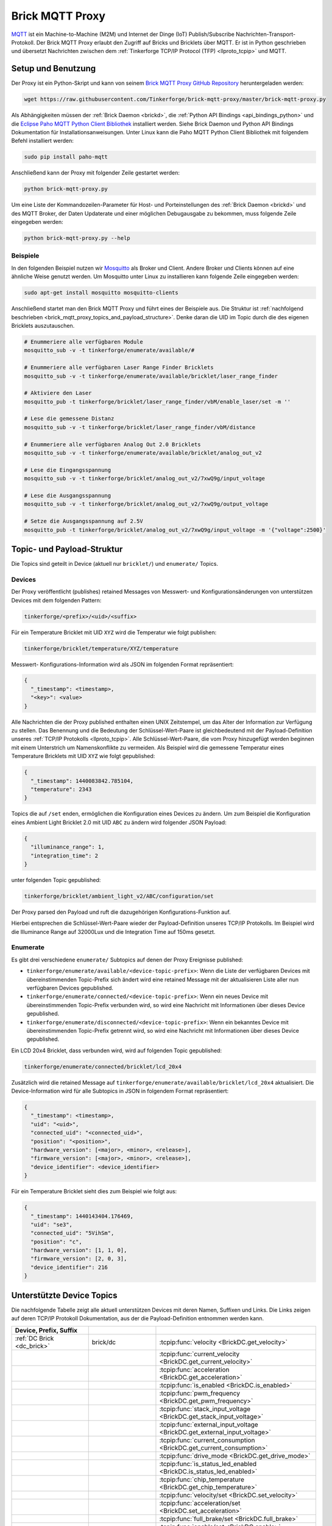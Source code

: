 
.. _brick_mqtt_proxy:

Brick MQTT Proxy
================

`MQTT <http://mqtt.org/>`__ ist ein Machine-to-Machine (M2M) und Internet der 
Dinge (IoT) Publish/Subscribe Nachrichten-Transport-Protokoll. Der Brick MQTT
Proxy erlaubt den Zugriff auf Bricks und Bricklets über MQTT. Er ist in Python
geschrieben und übersetzt Nachrichten zwischen dem 
:ref:`Tinkerforge TCP/IP Protocol (TFP) <llproto_tcpip>` und MQTT.

Setup und Benutzung
-------------------

Der Proxy ist ein Python-Skript und kann von seinem
`Brick MQTT Proxy GitHub Repository <https://github.com/Tinkerforge/brick-mqtt-proxy>`__
heruntergeladen werden:

.. code-block:: bash

  wget https://raw.githubusercontent.com/Tinkerforge/brick-mqtt-proxy/master/brick-mqtt-proxy.py

Als Abhängigkeiten müssen der :ref:`Brick Daemon <brickd>`, die
:ref:`Python API Bindings <api_bindings_python>` und die `Eclipse Paho MQTT
Python Client Bibliothek <https://pypi.python.org/pypi/paho-mqtt/1.1>`__
installiert werden. Siehe Brick Daemon und Python API Bindings Dokumentation
für Installationsanweisungen. Unter Linux kann die Paho MQTT Python Client
Bibliothek mit folgendem Befehl installiert werden:

.. code-block:: bash

  sudo pip install paho-mqtt

Anschließend kann der Proxy mit folgender Zeile gestartet werden:

.. code-block:: bash

  python brick-mqtt-proxy.py

Um eine Liste der Kommandozeilen-Parameter für Host- und Porteinstellungen des
:ref:`Brick Daemon <brickd>` und des MQTT Broker, der Daten Updaterate und
einer möglichen Debugausgabe zu bekommen, muss folgende Zeile eingegeben werden:

.. code-block:: bash

  python brick-mqtt-proxy.py --help


Beispiele
^^^^^^^^^

In den folgenden Beispiel nutzen wir
`Mosquitto <http://mosquitto.org/documentation/>`__ als Broker und Client. 
Andere Broker und Clients können auf eine ähnliche Weise genutzt werden. Um 
Mosquitto unter Linux zu installieren kann folgende Zeile eingegeben werden:

.. code-block:: bash

  sudo apt-get install mosquitto mosquitto-clients

Anschließend startet man den Brick MQTT Proxy und führt eines der Beispiele aus.
Die Struktur ist :ref:`nachfolgend beschrieben <brick_mqtt_proxy_topics_and_payload_structure>`.
Denke daran die UID im Topic durch die des eigenen Bricklets auszutauschen.

.. code-block:: bash

  # Enummeriere alle verfügbaren Module
  mosquitto_sub -v -t tinkerforge/enumerate/available/#

  # Enummeriere alle verfügbaren Laser Range Finder Bricklets
  mosquitto_sub -v -t tinkerforge/enumerate/available/bricklet/laser_range_finder

  # Aktiviere den Laser
  mosquitto_pub -t tinkerforge/bricklet/laser_range_finder/vbM/enable_laser/set -m ''

  # Lese die gemessene Distanz
  mosquitto_sub -v -t tinkerforge/bricklet/laser_range_finder/vbM/distance

  # Enummeriere alle verfügbaren Analog Out 2.0 Bricklets
  mosquitto_sub -v -t tinkerforge/enumerate/available/bricklet/analog_out_v2

  # Lese die Eingangsspannung
  mosquitto_sub -v -t tinkerforge/bricklet/analog_out_v2/7xwQ9g/input_voltage

  # Lese die Ausgangsspannung
  mosquitto_sub -v -t tinkerforge/bricklet/analog_out_v2/7xwQ9g/output_voltage

  # Setze die Ausgangsspannung auf 2.5V
  mosquitto_pub -t tinkerforge/bricklet/analog_out_v2/7xwQ9g/input_voltage -m '{"voltage":2500}'


.. _brick_mqtt_proxy_topics_and_payload_structure:

Topic- und Payload-Struktur
---------------------------

Die Topics sind geteilt in Device (aktuell nur ``bricklet/``) und
``enumerate/`` Topics.

Devices
^^^^^^^

Der Proxy veröffentlicht (publishes) retained Messages von Messwert- und
Konfigurationsänderungen von unterstützen Devices mit dem folgenden Pattern:

.. code-block:: none

  tinkerforge/<prefix>/<uid>/<suffix>

Für ein Temperature Bricklet mit UID ``XYZ`` wird die Temperatur wie folgt
publishen:

.. code-block:: none

  tinkerforge/bricklet/temperature/XYZ/temperature

Messwert- Konfigurations-Information wird als JSON im folgenden Format
repräsentiert:

.. code-block:: json

  {
    "_timestamp": <timestamp>,
    "<key>": <value>
  }

Alle Nachrichten die der Proxy published enthalten einen UNIX
Zeitstempel, um das Alter der Information zur Verfügung zu stellen. Das Benennung
und die Bedeutung der Schlüssel-Wert-Paare ist gleichbedeutend mit der
Payload-Definition unseres :ref:`TCP/IP Protokolls <llproto_tcpip>`.
Alle Schlüssel-Wert-Paare, die vom Proxy hinzugefügt werden beginnen mit einem
Unterstrich um Namenskonflikte zu vermeiden. Als Beispiel wird die gemessene 
Temperatur eines Temperature Bricklets mit UID ``XYZ`` wie folgt gepublished:

.. code-block:: json

  {
    "_timestamp": 1440083842.785104,
    "temperature": 2343
  }

Topics die auf ``/set`` enden, ermöglichen die Konfiguration eines Devices zu 
ändern. Um zum Beispiel die Konfiguration eines Ambient Light Bricklet 2.0 mit
UID ``ABC`` zu ändern wird folgender JSON Payload:

.. code-block:: json

  {
    "illuminance_range": 1,
    "integration_time": 2
  }

unter folgenden Topic gepublished:

.. code-block:: none

  tinkerforge/bricklet/ambient_light_v2/ABC/configuration/set

Der Proxy parsed den Payload und ruft die dazugehörigen Konfigurations-Funktion
auf.

Hierbei entsprechen die Schlüssel-Wert-Paare wieder der Payload-Definition
unseres TCP/IP  Protokolls. Im Beispiel wird die Illuminance Range auf 32000Lux
und die  Integration Time auf 150ms gesetzt.

Enumerate
^^^^^^^^^

Es gibt drei verschiedene ``enumerate/`` Subtopics auf denen der Proxy
Ereignisse published:

* ``tinkerforge/enumerate/available/<device-topic-prefix>``: Wenn die Liste der
  verfügbaren Devices mit übereinstimmenden Topic-Prefix sich ändert wird eine
  retained Message mit der aktualisieren Liste aller nun verfügbaren Devices
  gepublished.
* ``tinkerforge/enumerate/connected/<device-topic-prefix>``: Wenn ein neues 
  Device mit übereinstimmenden Topic-Prefix verbunden wird, so wird eine
  Nachricht mit Informationen über dieses Device gepublished.
* ``tinkerforge/enumerate/disconnected/<device-topic-prefix>``: Wenn ein 
  bekanntes Device mit übereinstimmenden Topic-Prefix getrennt wird, so
  wird eine Nachricht mit Informationen über dieses Device gepublished.

Ein LCD 20x4 Bricklet, dass verbunden wird, wird auf folgenden Topic gepublished:

.. code-block:: none

  tinkerforge/enumerate/connected/bricklet/lcd_20x4

Zusätzlich wird die
retained Message auf ``tinkerforge/enumerate/available/bricklet/lcd_20x4``
aktualisiert. Die Device-Information wird für alle Subtopics in JSON in 
folgendem Format repräsentiert:

.. code-block:: json

  {
    "_timestamp": <timestamp>,
    "uid": "<uid>",
    "connected_uid": "<connected_uid>",
    "position": "<position>",
    "hardware_version": [<major>, <minor>, <release>],
    "firmware_version": [<major>, <minor>, <release>],
    "device_identifier": <device_identifier>
  }

Für ein Temperature Bricklet sieht dies zum Beispiel wie folgt aus:

.. code-block:: json

  {
    "_timestamp": 1440143404.176469,
    "uid": "se3",
    "connected_uid": "5VihSm",
    "position": "c",
    "hardware_version": [1, 1, 0],
    "firmware_version": [2, 0, 3],
    "device_identifier": 216
  }


Unterstützte Device Topics
--------------------------

Die nachfolgende Tabelle zeigt alle aktuell unterstützen Devices mit deren
Namen, Suffixen und Links. Die Links zeigen auf deren TCP/IP Protokoll
Dokumentation, aus der die Payload-Definition entnommen werden kann.

.. csv-table::
 :header: Device, Prefix, Suffix
 :delim: |
 :widths: 30, 30, 40

 :ref:`DC Brick <dc_brick>`                                                     | brick/dc                             | :tcpip:func:`velocity <BrickDC.get_velocity>`
                                                                                |                                      | :tcpip:func:`current_velocity <BrickDC.get_current_velocity>`
                                                                                |                                      | :tcpip:func:`acceleration <BrickDC.get_acceleration>`
                                                                                |                                      | :tcpip:func:`is_enabled <BrickDC.is_enabled>`
                                                                                |                                      | :tcpip:func:`pwm_frequency <BrickDC.get_pwm_frequency>`
                                                                                |                                      | :tcpip:func:`stack_input_voltage <BrickDC.get_stack_input_voltage>`
                                                                                |                                      | :tcpip:func:`external_input_voltage <BrickDC.get_external_input_voltage>`
                                                                                |                                      | :tcpip:func:`current_consumption <BrickDC.get_current_consumption>`
                                                                                |                                      | :tcpip:func:`drive_mode <BrickDC.get_drive_mode>`
                                                                                |                                      | :tcpip:func:`is_status_led_enabled <BrickDC.is_status_led_enabled>`
                                                                                |                                      | :tcpip:func:`chip_temperature <BrickDC.get_chip_temperature>`
                                                                                |                                      | :tcpip:func:`velocity/set <BrickDC.set_velocity>`
                                                                                |                                      | :tcpip:func:`acceleration/set <BrickDC.set_acceleration>`
                                                                                |                                      | :tcpip:func:`full_brake/set <BrickDC.full_brake>`
                                                                                |                                      | :tcpip:func:`enable/set <BrickDC.enable>`
                                                                                |                                      | :tcpip:func:`disable/set <BrickDC.disable>`
                                                                                |                                      | :tcpip:func:`pwm_frequency/set <BrickDC.set_pwm_frequency>`
                                                                                |                                      | :tcpip:func:`drive_mode/set <BrickDC.set_drive_mode>`
                                                                                |                                      | :tcpip:func:`enable_status_led/set <BrickDC.enable_status_led>`
                                                                                |                                      | :tcpip:func:`disable_status_led/set <BrickDC.disable_status_led>`
                                                                                |                                      | :tcpip:func:`reset/set <BrickDC.reset>`

 :ref:`IMU Brick <imu_brick>`                                                   | brick/imu                            | :tcpip:func:`orientation <BrickIMU.get_orientation>`
                                                                                |                                      | :tcpip:func:`quaternion <BrickIMU.get_quaternion>`
                                                                                |                                      | :tcpip:func:`are_leds_on <BrickIMU.are_leds_on>`
                                                                                |                                      | :tcpip:func:`convergence_speed <BrickIMU.get_convergence_speed>`
                                                                                |                                      | :tcpip:func:`acceleration <BrickIMU.get_acceleration>`
                                                                                |                                      | :tcpip:func:`magnetic_field <BrickIMU.get_magnetic_field>`
                                                                                |                                      | :tcpip:func:`angular_velocity <BrickIMU.get_angular_velocity>`
                                                                                |                                      | :tcpip:func:`all_data <BrickIMU.get_all_data>`
                                                                                |                                      | :tcpip:func:`imu_temperature <BrickIMU.get_imu_temperature>`
                                                                                |                                      | :tcpip:func:`acceleration_range <BrickIMU.get_acceleration_range>`
                                                                                |                                      | :tcpip:func:`magnetometer_range <BrickIMU.get_magnetometer_range>`
                                                                                |                                      | :tcpip:func:`get_calibration/set <BrickIMU.get_calibration>`
                                                                                |                                      | :tcpip:func:`is_orientation_calculation_on <BrickIMU.is_orientation_calculation_on>`
                                                                                |                                      | :tcpip:func:`is_status_led_enabled <BrickIMU.is_status_led_enabled>`
                                                                                |                                      | :tcpip:func:`chip_temperature <BrickIMU.get_chip_temperature>`
                                                                                |                                      | :tcpip:func:`leds_on/set <BrickIMU.leds_on>`
                                                                                |                                      | :tcpip:func:`leds_off/set <BrickIMU.leds_off>`
                                                                                |                                      | :tcpip:func:`convergence_speed/set <BrickIMU.set_convergence_speed>`
                                                                                |                                      | :tcpip:func:`acceleration_range/set <BrickIMU.set_acceleration_range>`
                                                                                |                                      | :tcpip:func:`magnetometer_range/set <BrickIMU.set_magnetometer_range>`
                                                                                |                                      | :tcpip:func:`calibration/set <BrickIMU.set_calibration>`
                                                                                |                                      | :tcpip:func:`orientation_calculation_on/set <BrickIMU.orientation_calculation_on>`
                                                                                |                                      | :tcpip:func:`orientation_calculation_off/set <BrickIMU.orientation_calculation_off>`
                                                                                |                                      | :tcpip:func:`enable_status_led/set <BrickIMU.enable_status_led>`
                                                                                |                                      | :tcpip:func:`disable_status_led/set <BrickIMU.disable_status_led>`

 :ref:`IMUV2 Brick <imu_v2_brick>`                                              | brick/imu_v2                         | :tcpip:func:`orientation <BrickIMUV2.get_orientation>`
                                                                                |                                      | :tcpip:func:`linear_acceleration <BrickIMUV2.get_linear_acceleration>`
                                                                                |                                      | :tcpip:func:`gravity_vector <BrickIMUV2.get_gravity_vector>`
                                                                                |                                      | :tcpip:func:`quaternion <BrickIMUV2.get_quaternion>`
                                                                                |                                      | :tcpip:func:`all_data <BrickIMUV2.get_all_data>`
                                                                                |                                      | :tcpip:func:`are_leds_on <BrickIMUV2.are_leds_on>`
                                                                                |                                      | :tcpip:func:`acceleration <BrickIMUV2.get_acceleration>`
                                                                                |                                      | :tcpip:func:`magnetic_field <BrickIMUV2.get_magnetic_field>`
                                                                                |                                      | :tcpip:func:`angular_velocity <BrickIMUV2.get_angular_velocity>`
                                                                                |                                      | :tcpip:func:`temperature <BrickIMUV2.get_temperature>`
                                                                                |                                      | :tcpip:func:`sensor_configuration <BrickIMUV2.get_sensor_configuration>`
                                                                                |                                      | :tcpip:func:`sensor_fusion_mode <BrickIMUV2.get_sensor_fusion_mode>`
                                                                                |                                      | :tcpip:func:`is_status_led_enabled <BrickIMUV2.is_status_led_enabled>`
                                                                                |                                      | :tcpip:func:`chip_temperature <BrickIMUV2.get_chip_temperature>`
                                                                                |                                      | :tcpip:func:`leds_on/set <BrickIMUV2.leds_on>`
                                                                                |                                      | :tcpip:func:`leds_off/set <BrickIMUV2.leds_off>`
                                                                                |                                      | :tcpip:func:`sensor_configuration/set <BrickIMUV2.set_sensor_configuration>`
                                                                                |                                      | :tcpip:func:`sensor_fusion_mode/set <BrickIMUV2.set_sensor_fusion_mode>`
                                                                                |                                      | :tcpip:func:`enable_status_led/set <BrickIMUV2.enable_status_led>`
                                                                                |                                      | :tcpip:func:`disable_status_led/set <BrickIMUV2.disable_status_led>`
                                                                                |                                      | :tcpip:func:`reset/set <BrickIMUV2.reset>`

 :ref:`Master Brick <master_brick>`                                             | brick/master                         | :tcpip:func:`stack_voltage <BrickMaster.get_stack_voltage>`
                                                                                |                                      | :tcpip:func:`stack_current <BrickMaster.get_stack_current>`
                                                                                |                                      | :tcpip:func:`usb_voltage <BrickMaster.get_usb_voltage>`
                                                                                |                                      | :tcpip:func:`connection_type <BrickMaster.get_connection_type>`
                                                                                |                                      | :tcpip:func:`is_status_led_enabled <BrickMaster.is_status_led_enabled>`
                                                                                |                                      | :tcpip:func:`chip_temperature <BrickMaster.get_chip_temperature>`
                                                                                |                                      | :tcpip:func:`enable_status_led/set <BrickMaster.enable_status_led>`
                                                                                |                                      | :tcpip:func:`disable_status_led/set <BrickMaster.disable_status_led>`
                                                                                |                                      | :tcpip:func:`reset/set <BrickMaster.reset>`

 :ref:`Servo Brick <servo_brick>`                                               | brick/servo                          | :tcpip:func:`is_enabled <BrickServo.is_enabled>`
                                                                                |                                      | :tcpip:func:`position <BrickServo.get_position>`
                                                                                |                                      | :tcpip:func:`current_position <BrickServo.get_current_position>`
                                                                                |                                      | :tcpip:func:`velocity <BrickServo.get_velocity>`
                                                                                |                                      | :tcpip:func:`current_velocity <BrickServo.get_current_velocity>`
                                                                                |                                      | :tcpip:func:`acceleration <BrickServo.get_acceleration>`
                                                                                |                                      | :tcpip:func:`output_voltage <BrickServo.get_output_voltage>`
                                                                                |                                      | :tcpip:func:`pulse_width <BrickServo.get_pulse_width>`
                                                                                |                                      | :tcpip:func:`degree <BrickServo.get_degree>`
                                                                                |                                      | :tcpip:func:`period <BrickServo.get_period>`
                                                                                |                                      | :tcpip:func:`servo_current <BrickServo.get_servo_current>`
                                                                                |                                      | :tcpip:func:`overall_current <BrickServo.get_overall_current>`
                                                                                |                                      | :tcpip:func:`stack_input_voltage <BrickServo.get_stack_input_voltage>`
                                                                                |                                      | :tcpip:func:`external_input_voltage <BrickServo.get_external_input_voltage>`
                                                                                |                                      | :tcpip:func:`is_status_led_enabled <BrickServo.is_status_led_enabled>`
                                                                                |                                      | :tcpip:func:`chip_temperature <BrickServo.get_chip_temperature>`
                                                                                |                                      | :tcpip:func:`enable/set <BrickServo.enable>`
                                                                                |                                      | :tcpip:func:`disable/set <BrickServo.disable>`
                                                                                |                                      | :tcpip:func:`position/set <BrickServo.set_position>`
                                                                                |                                      | :tcpip:func:`velocity/set <BrickServo.set_velocity>`
                                                                                |                                      | :tcpip:func:`acceleration/set <BrickServo.set_acceleration>`
                                                                                |                                      | :tcpip:func:`output_voltage/set <BrickServo.set_output_voltage>`
                                                                                |                                      | :tcpip:func:`pulse_width/set <BrickServo.set_pulse_width>`
                                                                                |                                      | :tcpip:func:`degree/set <BrickServo.set_degree>`
                                                                                |                                      | :tcpip:func:`period/set <BrickServo.set_period>`
                                                                                |                                      | :tcpip:func:`enable_status_led/set <BrickServo.enable_status_led>`
                                                                                |                                      | :tcpip:func:`disable_status_led/set <BrickServo.disable_status_led>`
                                                                                |                                      | :tcpip:func:`reset/set <BrickServo.reset>`

 :ref:`Silent Stepper Brick <silent_stepper_brick>`                             | brick/silent_stepper                 | :tcpip:func:`max_velocity <BrickSilentStepper.get_max_velocity>`
                                                                                |                                      | :tcpip:func:`current_velocity <BrickSilentStepper.get_current_velocity>`
                                                                                |                                      | :tcpip:func:`speed_ramping <BrickSilentStepper.get_speed_ramping>`
                                                                                |                                      | :tcpip:func:`steps <BrickSilentStepper.get_steps>`
                                                                                |                                      | :tcpip:func:`remaining_steps <BrickSilentStepper.get_remaining_steps>`
                                                                                |                                      | :tcpip:func:`motor_current <BrickSilentStepper.get_motor_current>`
                                                                                |                                      | :tcpip:func:`is_enabled <BrickSilentStepper.is_enabled>`
                                                                                |                                      | :tcpip:func:`basic_configuration <BrickSilentStepper.get_basic_configuration>`
                                                                                |                                      | :tcpip:func:`current_position <BrickSilentStepper.get_current_position>`
                                                                                |                                      | :tcpip:func:`target_position <BrickSilentStepper.get_target_position>`
                                                                                |                                      | :tcpip:func:`step_configuration <BrickSilentStepper.get_step_configuration>`
                                                                                |                                      | :tcpip:func:`stack_input_voltage <BrickSilentStepper.get_stack_input_voltage>`
                                                                                |                                      | :tcpip:func:`external_input_voltage <BrickSilentStepper.get_external_input_voltage>`
                                                                                |                                      | :tcpip:func:`spreadcycle_configuration <BrickSilentStepper.get_spreadcycle_configuration>`
                                                                                |                                      | :tcpip:func:`stealth_configuration <BrickSilentStepper.get_stealth_configuration>`
                                                                                |                                      | :tcpip:func:`coolstep_configuration <BrickSilentStepper.get_coolstep_configuration>`
                                                                                |                                      | :tcpip:func:`misc_configuration <BrickSilentStepper.get_misc_configuration>`
                                                                                |                                      | :tcpip:func:`driver_status <BrickSilentStepper.get_driver_status>`
                                                                                |                                      | :tcpip:func:`time_base <BrickSilentStepper.get_time_base>`
                                                                                |                                      | :tcpip:func:`all_data <BrickSilentStepper.get_all_data>`
                                                                                |                                      | :tcpip:func:`is_status_led_enabled <BrickSilentStepper.is_status_led_enabled>`
                                                                                |                                      | :tcpip:func:`chip_temperature <BrickSilentStepper.get_chip_temperature>`
                                                                                |                                      | :tcpip:func:`max_velocity/set <BrickSilentStepper.set_max_velocity>`
                                                                                |                                      | :tcpip:func:`speed_ramping/set <BrickSilentStepper.set_speed_ramping>`
                                                                                |                                      | :tcpip:func:`full_brake/set <BrickSilentStepper.full_brake>`
                                                                                |                                      | :tcpip:func:`steps/set <BrickSilentStepper.set_steps>`
                                                                                |                                      | :tcpip:func:`drive_forward/set <BrickSilentStepper.drive_forward>`
                                                                                |                                      | :tcpip:func:`drive_backward/set <BrickSilentStepper.drive_backward>`
                                                                                |                                      | :tcpip:func:`stop/set <BrickSilentStepper.stop>`
                                                                                |                                      | :tcpip:func:`motor_current/set <BrickSilentStepper.set_motor_current>`
                                                                                |                                      | :tcpip:func:`enable/set <BrickSilentStepper.enable>`
                                                                                |                                      | :tcpip:func:`disable/set <BrickSilentStepper.disable>`
                                                                                |                                      | :tcpip:func:`basic_configuration/set <BrickSilentStepper.set_basic_configuration>`
                                                                                |                                      | :tcpip:func:`current_position/set <BrickSilentStepper.set_current_position>`
                                                                                |                                      | :tcpip:func:`target_position/set <BrickSilentStepper.set_target_position>`
                                                                                |                                      | :tcpip:func:`step_configuration/set <BrickSilentStepper.set_step_configuration>`
                                                                                |                                      | :tcpip:func:`spreadcycle_configuration/set <BrickSilentStepper.set_spreadcycle_configuration>`
                                                                                |                                      | :tcpip:func:`stealth_configuration/set <BrickSilentStepper.set_stealth_configuration>`
                                                                                |                                      | :tcpip:func:`coolstep_configuration/set <BrickSilentStepper.set_coolstep_configuration>`
                                                                                |                                      | :tcpip:func:`misc_configuration/set <BrickSilentStepper.set_misc_configuration>`
                                                                                |                                      | :tcpip:func:`time_base/set <BrickSilentStepper.set_time_base>`
                                                                                |                                      | :tcpip:func:`enable_status_led/set <BrickSilentStepper.enable_status_led>`
                                                                                |                                      | :tcpip:func:`disable_status_led/set <BrickSilentStepper.disable_status_led>`
                                                                                |                                      | :tcpip:func:`reset/set <BrickSilentStepper.reset>`

:ref:`Stepper Brick <stepper_brick>`                                            | brick/stepper                        | :tcpip:func:`max_velocity <BrickStepper.get_max_velocity>`
                                                                                |                                      | :tcpip:func:`current_velocity <BrickStepper.get_current_velocity>`
                                                                                |                                      | :tcpip:func:`speed_ramping <BrickStepper.get_speed_ramping>`
                                                                                |                                      | :tcpip:func:`steps <BrickStepper.get_steps>`
                                                                                |                                      | :tcpip:func:`remaining_steps <BrickStepper.get_remaining_steps>`
                                                                                |                                      | :tcpip:func:`motor_current <BrickStepper.get_motor_current>`
                                                                                |                                      | :tcpip:func:`is_enabled <BrickStepper.is_enabled>`
                                                                                |                                      | :tcpip:func:`current_position <BrickStepper.get_current_position>`
                                                                                |                                      | :tcpip:func:`target_position <BrickStepper.get_target_position>`
                                                                                |                                      | :tcpip:func:`step_mode <BrickStepper.get_step_mode>`
                                                                                |                                      | :tcpip:func:`stack_input_voltage <BrickStepper.get_stack_input_voltage>`
                                                                                |                                      | :tcpip:func:`external_input_voltage <BrickStepper.get_external_input_voltage>`
                                                                                |                                      | :tcpip:func:`current_consumption <BrickStepper.get_current_consumption>`
                                                                                |                                      | :tcpip:func:`decay <BrickStepper.get_decay>`
                                                                                |                                      | :tcpip:func:`is_sync_rect <BrickStepper.is_sync_rect>`
                                                                                |                                      | :tcpip:func:`time_base <BrickStepper.get_time_base>`
                                                                                |                                      | :tcpip:func:`all_data <BrickStepper.get_all_data>`
                                                                                |                                      | :tcpip:func:`is_status_led_enabled <BrickStepper.is_status_led_enabled>`
                                                                                |                                      | :tcpip:func:`chip_temperature <BrickStepper.get_chip_temperature>`
                                                                                |                                      | :tcpip:func:`max_velocity/set <BrickStepper.set_max_velocity>`
                                                                                |                                      | :tcpip:func:`speed_ramping/set <BrickStepper.set_speed_ramping>`
                                                                                |                                      | :tcpip:func:`full_brake/set <BrickStepper.full_brake>`
                                                                                |                                      | :tcpip:func:`steps/set <BrickStepper.set_steps>`
                                                                                |                                      | :tcpip:func:`drive_forward/set <BrickStepper.drive_forward>`
                                                                                |                                      | :tcpip:func:`drive_backward/set <BrickStepper.drive_backward>`
                                                                                |                                      | :tcpip:func:`stop/set <BrickStepper.stop>`
                                                                                |                                      | :tcpip:func:`motor_current/set <BrickStepper.set_motor_current>`
                                                                                |                                      | :tcpip:func:`enable/set <BrickStepper.enable>`
                                                                                |                                      | :tcpip:func:`disable/set <BrickStepper.disable>`
                                                                                |                                      | :tcpip:func:`current_position/set <BrickStepper.set_current_position>`
                                                                                |                                      | :tcpip:func:`target_position/set <BrickStepper.set_target_position>`
                                                                                |                                      | :tcpip:func:`step_mode/set <BrickStepper.set_step_mode>`
                                                                                |                                      | :tcpip:func:`decay/set <BrickStepper.set_decay>`
                                                                                |                                      | :tcpip:func:`sync_rect/set <BrickStepper.set_sync_rect>`
                                                                                |                                      | :tcpip:func:`time_base/set <BrickStepper.set_time_base>`
                                                                                |                                      | :tcpip:func:`enable_status_led/set <BrickStepper.enable_status_led>`
                                                                                |                                      | :tcpip:func:`disable_status_led/set <BrickStepper.disable_status_led>`
                                                                                |                                      | :tcpip:func:`reset/set <BrickStepper.reset>`

 :ref:`Accelerometer Bricklet <accelerometer_bricklet>`                         | bricklet/accelerometer               | :tcpip:func:`acceleration <BrickletAccelerometer.get_acceleration>`
                                                                                |                                      | :tcpip:func:`temperature <BrickletAccelerometer.get_temperature>`
                                                                                |                                      | :tcpip:func:`led_on <BrickletAccelerometer.is_led_on>`
                                                                                |                                      | :tcpip:func:`led_on/set <BrickletAccelerometer.led_on>`
                                                                                |                                      | :tcpip:func:`led_off/set <BrickletAccelerometer.led_off>`
                                                                                |                                      | :tcpip:func:`configuration <BrickletAccelerometer.get_configuration>`
                                                                                |                                      | :tcpip:func:`configuration/set <BrickletAccelerometer.set_configuration>`

 :ref:`Ambient Light Bricklet <ambient_light_bricklet>`                         | bricklet/ambient_light               | :tcpip:func:`illuminance <BrickletAmbientLight.get_illuminance>`

 :ref:`Ambient Light Bricklet 2.0 <ambient_light_v2_bricklet>`                  | bricklet/ambient_light_v2            | :tcpip:func:`illuminance <BrickletAmbientLightV2.get_illuminance>`
                                                                                |                                      | :tcpip:func:`configuration <BrickletAmbientLightV2.get_configuration>`
                                                                                |                                      | :tcpip:func:`configuration/set <BrickletAmbientLightV2.set_configuration>`

 :ref:`Analog In Bricklet <analog_in_bricklet>`                                 | bricklet/analog_in                   | :tcpip:func:`voltage <BrickletAnalogIn.get_voltage>`
                                                                                |                                      | :tcpip:func:`averaging <BrickletAnalogIn.get_averaging>`
                                                                                |                                      | :tcpip:func:`averaging/set <BrickletAnalogIn.set_averaging>`
                                                                                |                                      | :tcpip:func:`range <BrickletAnalogIn.get_range>`
                                                                                |                                      | :tcpip:func:`range/set <BrickletAnalogIn.set_range>`

 :ref:`Analog In Bricklet 2.0 <analog_in_v2_bricklet>`                          | bricklet/analog_in_v2                | :tcpip:func:`voltage <BrickletAnalogInV2.get_voltage>`
                                                                                |                                      | :tcpip:func:`moving_average <BrickletAnalogInV2.get_moving_average>`
                                                                                |                                      | :tcpip:func:`moving_average/set <BrickletAnalogInV2.set_moving_average>`

 :ref:`Analog Out Bricklet <analog_out_bricklet>`                               | bricklet/analog_out                  | :tcpip:func:`voltage <BrickletAnalogOut.get_voltage>`
                                                                                |                                      | :tcpip:func:`voltage/set <BrickletAnalogOut.set_voltage>`
                                                                                |                                      | :tcpip:func:`mode <BrickletAnalogOut.get_mode>`
                                                                                |                                      | :tcpip:func:`mode/set <BrickletAnalogOut.set_mode>`

 :ref:`Analog Out Bricklet 2.0 <analog_out_v2_bricklet>`                        | bricklet/analog_out_v2               | :tcpip:func:`output_voltage <BrickletAnalogOutV2.get_output_voltage>`
                                                                                |                                      | :tcpip:func:`output_voltage/set <BrickletAnalogOutV2.set_output_voltage>`
                                                                                |                                      | :tcpip:func:`input_voltage <BrickletAnalogOutV2.get_input_voltage>`

 :ref:`Barometer Bricklet <barometer_bricklet>`                                 | bricklet/barometer                   | :tcpip:func:`air_pressure <BrickletBarometer.get_air_pressure>`
                                                                                |                                      | :tcpip:func:`altitude <BrickletBarometer.get_altitude>`
                                                                                |                                      | :tcpip:func:`chip_temperature <BrickletBarometer.get_chip_temperature>`
                                                                                |                                      | :tcpip:func:`reference_air_pressure <BrickletBarometer.get_reference_air_pressure>`
                                                                                |                                      | :tcpip:func:`reference_air_pressure/set <BrickletBarometer.set_reference_air_pressure>`
                                                                                |                                      | :tcpip:func:`averaging <BrickletBarometer.get_averaging>`
                                                                                |                                      | :tcpip:func:`averaging/set <BrickletBarometer.set_averaging>`

 :ref:`CAN Bricklet <can_bricklet>`                                             | bricklet/can                         | :tcpip:func:`read_frame <BrickletCAN.read_frame>`
                                                                                |                                      | :tcpip:func:`configuration <BrickletCAN.get_configuration>`
                                                                                |                                      | :tcpip:func:`read_filter <BrickletCAN.get_read_filter>`
                                                                                |                                      | :tcpip:func:`error_log <BrickletCAN.get_error_log>`
                                                                                |                                      | :tcpip:func:`write_frame/set <BrickletCAN.write_frame>` (calls :tcpip:func:`write_frame <BrickletCAN.write_frame>` with the parameters provided by the *write_frame/set* topic and the output of the getter being published to the *write_frame* topic)
                                                                                |                                      | :tcpip:func:`configuration/set <BrickletCAN.set_configuration>`
                                                                                |                                      | :tcpip:func:`read_filter/set <BrickletCAN.set_read_filter>`

 :ref:`CO2 Bricklet <co2_bricklet>`                                             | bricklet/co2                         | :tcpip:func:`co2_concentration <BrickletCO2.get_co2_concentration>`

 :ref:`Current12 Bricklet <current12_bricklet>`                                 | bricklet/current12                   | :tcpip:func:`current <BrickletCurrent12.get_current>`
                                                                                |                                      | :tcpip:func:`over_current <BrickletCurrent12.is_over_current>`
                                                                                |                                      | :tcpip:func:`calibrate/set <BrickletCurrent12.calibrate>`

 :ref:`Current25 Bricklet <current25_bricklet>`                                 | bricklet/current25                   | :tcpip:func:`current <BrickletCurrent25.get_current>`
                                                                                |                                      | :tcpip:func:`over_current <BrickletCurrent25.is_over_current>`
                                                                                |                                      | :tcpip:func:`calibrate/set <BrickletCurrent25.calibrate>`

 :ref:`Distance IR Bricklet <distance_ir_bricklet>`                             | bricklet/distance_ir                 | :tcpip:func:`distance <BrickletDistanceIR.get_distance>`

 :ref:`Distance US Bricklet <distance_us_bricklet>`                             | bricklet/distance_us                 | :tcpip:func:`distance_value <BrickletDistanceUS.get_distance_value>`
                                                                                |                                      | :tcpip:func:`moving_average <BrickletDistanceUS.get_moving_average>`
                                                                                |                                      | :tcpip:func:`moving_average/set <BrickletDistanceUS.set_moving_average>`

 :ref:`DMX Bricklet <dmx_bricklet>`                                             | bricklet/dmx                         | :tcpip:func:`dmx_mode <BrickletDMX.get_dmx_mode>`
                                                                                |                                      | :tcpip:func:`read_frame <BrickletDMX.read_frame>`
                                                                                |                                      | :tcpip:func:`frame_duration <BrickletDMX.get_frame_duration>`
                                                                                |                                      | :tcpip:func:`frame_error_count <BrickletDMX.get_frame_error_count>`
                                                                                |                                      | :tcpip:func:`communication_led_config <BrickletDMX.get_communication_led_config>`
                                                                                |                                      | :tcpip:func:`error_led_config <BrickletDMX.get_error_led_config>`
                                                                                |                                      | :tcpip:func:`status_led_config <BrickletDMX.get_status_led_config>`
                                                                                |                                      | :tcpip:func:`chip_temperature <BrickletDMX.get_chip_temperature>`
                                                                                |                                      | :tcpip:func:`dmx_mode/set <BrickletDMX.set_dmx_mode>`
                                                                                |                                      | :tcpip:func:`write_frame/set <BrickletDMX.write_frame>`
                                                                                |                                      | :tcpip:func:`frame_duration/set <BrickletDMX.set_frame_duration>`
                                                                                |                                      | :tcpip:func:`communication_led_config/set <BrickletDMX.set_communication_led_config>`
                                                                                |                                      | :tcpip:func:`error_led_config/set <BrickletDMX.set_error_led_config>`
                                                                                |                                      | :tcpip:func:`status_led_config/set <BrickletDMX.set_status_led_config>`
                                                                                |                                      | :tcpip:func:`reset/set <BrickletDMX.reset>`

 :ref:`Dual Button Bricklet <dual_button_bricklet>`                             | bricklet/dual_button                 | :tcpip:func:`button_state <BrickletDualButton.get_button_state>`
                                                                                |                                      | :tcpip:func:`led_state <BrickletDualButton.get_led_state>`
                                                                                |                                      | :tcpip:func:`led_state/set <BrickletDualButton.set_led_state>`
                                                                                |                                      | :tcpip:func:`selected_led_state/set <BrickletDualButton.set_selected_led_state>`

 :ref:`Dual Relay Bricklet <dual_relay_bricklet>`                               | bricklet/dual_relay                  | :tcpip:func:`state <BrickletDualRelay.get_state>`
                                                                                |                                      | :tcpip:func:`state/set <BrickletDualRelay.set_state>`
                                                                                |                                      | :tcpip:func:`monoflop/set <BrickletDualRelay.set_monoflop>`
                                                                                |                                      | :tcpip:func:`selected_state/set <BrickletDualRelay.set_selected_state>`

 :ref:`Dust Detector Bricklet <dust_detector_bricklet>`                         | bricklet/dust_detector               | :tcpip:func:`dust_density <BrickletDustDetector.get_dust_density>`
                                                                                |                                      | :tcpip:func:`moving_average <BrickletDustDetector.get_moving_average>`
                                                                                |                                      | :tcpip:func:`moving_average/set <BrickletDustDetector.set_moving_average>`

 :ref:`GPS Bricklet <gps_bricklet>`                                             | bricklet/gps                         | :tcpip:func:`status <BrickletGPS.get_status>`
                                                                                |                                      | :tcpip:func:`coordinates <BrickletGPS.get_coordinates>`
                                                                                |                                      | :tcpip:func:`altitude <BrickletGPS.get_altitude>`
                                                                                |                                      | :tcpip:func:`motion <BrickletGPS.get_motion>`
                                                                                |                                      | :tcpip:func:`date_time <BrickletGPS.get_date_time>`
                                                                                |                                      | :tcpip:func:`restart/set <BrickletGPS.restart>`

 :ref:`GPS Bricklet 2.0 <gps_v2_bricklet>`                                      | bricklet/gps_v2                      | :tcpip:func:`coordinates <BrickletGPSV2.get_coordinates>`
                                                                                |                                      | :tcpip:func:`status <BrickletGPSV2.get_status>`
                                                                                |                                      | :tcpip:func:`altitude <BrickletGPSV2.get_altitude>`
                                                                                |                                      | :tcpip:func:`motion <BrickletGPSV2.get_motion>`
                                                                                |                                      | :tcpip:func:`date_time <BrickletGPSV2.get_date_time>`
                                                                                |                                      | :tcpip:func:`satellite_system_status <BrickletGPSV2.get_satellite_system_status>`
                                                                                |                                      | :tcpip:func:`fix_led_config <BrickletGPSV2.get_fix_led_config>`
                                                                                |                                      | :tcpip:func:`sbas_config <BrickletGPSV2.get_sbas_config>`
                                                                                |                                      | :tcpip:func:`status_led_config <BrickletGPSV2.get_status_led_config>`
                                                                                |                                      | :tcpip:func:`chip_temperature <BrickletGPSV2.get_chip_temperature>`
                                                                                |                                      | :tcpip:func:`get_satellite_status/set <BrickletGPSV2.get_satellite_status>` (calls :tcpip:func:`get_satellite_status <BrickletGPSV2.get_satellite_status>` with the parameters provided by the *get_satellite_status/set* topic and the output of the getter being published to the *satellite_status* topic)
                                                                                |                                      | :tcpip:func:`restart/set <BrickletGPSV2.restart>`
                                                                                |                                      | :tcpip:func:`fix_led_config/set <BrickletGPSV2.set_fix_led_config>`
                                                                                |                                      | :tcpip:func:`sbas_config/set <BrickletGPSV2.set_sbas_config>`
                                                                                |                                      | :tcpip:func:`status_led_config/set <BrickletGPSV2.set_status_led_config>`
                                                                                |                                      | :tcpip:func:`reset/set <BrickletGPSV2.reset>`

 :ref:`Hall Effect Bricklet <hall_effect_bricklet>`                             | bricklet/hall_effect                 | :tcpip:func:`value <BrickletHallEffect.get_value>`
                                                                                |                                      | :tcpip:func:`edge_count_config <BrickletHallEffect.get_edge_count_config>`
                                                                                |                                      | :tcpip:func:`edge_count_config/set <BrickletHallEffect.set_edge_count_config>`

 :ref:`Humidity Bricklet <humidity_bricklet>`                                   | bricklet/humidity                    | :tcpip:func:`humidity <BrickletHumidity.get_humidity>`

 :ref:`Humidity Bricklet 2.0 <humidity_v2_bricklet>`                            | bricklet/humidity_v2                 | :tcpip:func:`humidity <BrickletHumidityV2.get_humidity>`
                                                                                |                                      | :tcpip:func:`temperature <BrickletHumidityV2.get_temperature>`
                                                                                |                                      | :tcpip:func:`heater_config <BrickletHumidityV2.get_heater_configuration>`
                                                                                |                                      | :tcpip:func:`moving_average_configuration <BrickletHumidityV2.get_moving_average_configuration>`
                                                                                |                                      | :tcpip:func:`status_led_config <BrickletHumidityV2.get_status_led_config>`
                                                                                |                                      | :tcpip:func:`chip_temperature <BrickletHumidityV2.get_chip_temperature>`
                                                                                |                                      | :tcpip:func:`heater_configuration/set <BrickletHumidityV2.set_heater_configuration>`
                                                                                |                                      | :tcpip:func:`moving_average_configuration/set <BrickletHumidityV2.set_moving_average_configuration>`
                                                                                |                                      | :tcpip:func:`status_led_config/set <BrickletHumidityV2.set_status_led_config>`
                                                                                |                                      | :tcpip:func:`reset/set <BrickletHumidityV2.reset>`

 :ref:`Industrial Analog Out Bricklet <industrial_analog_out_bricklet>`         | bricklet/industrial_analog_out       | :tcpip:func:`voltage <BrickletIndustrialAnalogOut.get_voltage>`
                                                                                |                                      | :tcpip:func:`voltage/set <BrickletIndustrialAnalogOut.set_voltage>`
                                                                                |                                      | :tcpip:func:`current <BrickletIndustrialAnalogOut.get_current>`
                                                                                |                                      | :tcpip:func:`current/set <BrickletIndustrialAnalogOut.set_current>`
                                                                                |                                      | :tcpip:func:`configuration <BrickletIndustrialAnalogOut.get_configuration>`
                                                                                |                                      | :tcpip:func:`configuration/set <BrickletIndustrialAnalogOut.set_configuration>`
                                                                                |                                      | :tcpip:func:`enabled <BrickletIndustrialAnalogOut.is_enabled>`
                                                                                |                                      | :tcpip:func:`enable/set <BrickletIndustrialAnalogOut.enable>`
                                                                                |                                      | :tcpip:func:`disable/set <BrickletIndustrialAnalogOut.disable>`

 :ref:`Industrial Digital In 4 Bricklet <industrial_digital_in_4_bricklet>`     | bricklet/industrial_digital_in_4     | :tcpip:func:`value <BrickletIndustrialDigitalIn4.get_value>`
                                                                                |                                      | :tcpip:func:`edge_count_config/set <BrickletIndustrialDigitalIn4.set_edge_count_config>`
                                                                                |                                      | :tcpip:func:`available_for_group <BrickletIndustrialDigitalIn4.get_available_for_group>`
                                                                                |                                      | :tcpip:func:`group <BrickletIndustrialDigitalIn4.get_group>`
                                                                                |                                      | :tcpip:func:`group/set <BrickletIndustrialDigitalIn4.set_group>`

 :ref:`Industrial Digital Out 4 Bricklet <industrial_digital_in_4_bricklet>`    | bricklet/industrial_digital_out_4    | :tcpip:func:`value <BrickletIndustrialDigitalOut4.get_value>`
                                                                                |                                      | :tcpip:func:`value/set <BrickletIndustrialDigitalOut4.set_value>`
                                                                                |                                      | :tcpip:func:`selected_values/set <BrickletIndustrialDigitalOut4.set_selected_values>`
                                                                                |                                      | :tcpip:func:`monoflop/set <BrickletIndustrialDigitalOut4.set_monoflop>`
                                                                                |                                      | :tcpip:func:`available_for_group <BrickletIndustrialDigitalOut4.get_available_for_group>`
                                                                                |                                      | :tcpip:func:`group <BrickletIndustrialDigitalOut4.get_group>`
                                                                                |                                      | :tcpip:func:`group/set <BrickletIndustrialDigitalOut4.set_group>`

 :ref:`Industrial Dual 0-20mA Bricklet <industrial_dual_0_20ma_bricklet>`       | bricklet/industrial_dual_0_20ma      | :tcpip:func:`sample_rate <BrickletIndustrialDual020mA.get_sample_rate>`
                                                                                |                                      | :tcpip:func:`sample_rate/set <BrickletIndustrialDual020mA.set_sample_rate>`

 :ref:`Industrial Dual Analog In Bricklet <industrial_dual_analog_in_bricklet>` | bricklet/industrial_dual_analog_in   | :tcpip:func:`sample_rate <BrickletIndustrialDualAnalogIn.get_sample_rate>`
                                                                                |                                      | :tcpip:func:`sample_rate/set <BrickletIndustrialDualAnalogIn.set_sample_rate>`
                                                                                |                                      | :tcpip:func:`calibration <BrickletIndustrialDualAnalogIn.get_calibration>`
                                                                                |                                      | :tcpip:func:`calibration/set <BrickletIndustrialDualAnalogIn.set_calibration>`
                                                                                |                                      | :tcpip:func:`adc_values <BrickletIndustrialDualAnalogIn.get_adc_values>`

 :ref:`Industrial Quad Relay Bricklet <industrial_quad_relay_bricklet>`         | bricklet/industrial_quad_relay       | :tcpip:func:`value <BrickletIndustrialQuadRelay.get_value>`
                                                                                |                                      | :tcpip:func:`value/set <BrickletIndustrialQuadRelay.set_value>`
                                                                                |                                      | :tcpip:func:`selected_values/set <BrickletIndustrialQuadRelay.set_selected_values>`
                                                                                |                                      | :tcpip:func:`monoflop/set <BrickletIndustrialQuadRelay.set_monoflop>`
                                                                                |                                      | :tcpip:func:`available_for_group <BrickletIndustrialQuadRelay.get_available_for_group>`
                                                                                |                                      | :tcpip:func:`group <BrickletIndustrialQuadRelay.get_group>`
                                                                                |                                      | :tcpip:func:`group/set <BrickletIndustrialQuadRelay.set_group>`

 :ref:`IO-16 Bricklet <io16_bricklet>`                                          | bricklet/io16                        | :tcpip:func:`port <BrickletIO16.get_port>`
                                                                                |                                      | :tcpip:func:`port/set <BrickletIO16.set_port>`
                                                                                |                                      | :tcpip:func:`port_configuration <BrickletIO16.get_port_configuration>`
                                                                                |                                      | :tcpip:func:`port_configuration/set <BrickletIO16.set_port_configuration>`
                                                                                |                                      | :tcpip:func:`port_monoflop/set <BrickletIO16.set_port_monoflop>`
                                                                                |                                      | :tcpip:func:`selected_values/set <BrickletIO16.set_selected_values>`
                                                                                |                                      | :tcpip:func:`edge_count_config/set <BrickletIO16.set_edge_count_config>`

 :ref:`IO-4 Bricklet <io4_bricklet>`                                            | bricklet/io4                         | :tcpip:func:`value <BrickletIO4.get_value>`
                                                                                |                                      | :tcpip:func:`value/set <BrickletIO4.set_value>`
                                                                                |                                      | :tcpip:func:`configuration/set <BrickletIO4.set_configuration>`
                                                                                |                                      | :tcpip:func:`monoflop/set <BrickletIO4.set_monoflop>`
                                                                                |                                      | :tcpip:func:`selected_values/set <BrickletIO4.set_selected_values>`
                                                                                |                                      | :tcpip:func:`edge_count_config/set <BrickletIO4.set_edge_count_config>`

 :ref:`Joystick Bricklet <joystick_bricklet>`                                   | bricklet/joystick                    | :tcpip:func:`position <BrickletJoystick.get_position>`
                                                                                |                                      | :tcpip:func:`pressed <BrickletJoystick.is_pressed>`
                                                                                |                                      | :tcpip:func:`calibrate/set <BrickletJoystick.calibrate>`

 :ref:`Laser Range Finder Bricklet <laser_range_finder_bricklet>`               | bricklet/laser_range_finder          | :tcpip:func:`distance <BrickletLaserRangeFinder.get_distance>`
                                                                                |                                      | :tcpip:func:`velocity <BrickletLaserRangeFinder.get_velocity>`
                                                                                |                                      | :tcpip:func:`mode <BrickletLaserRangeFinder.get_mode>`
                                                                                |                                      | :tcpip:func:`mode/set <BrickletLaserRangeFinder.set_mode>`
                                                                                |                                      | :tcpip:func:`laser_enabled <BrickletLaserRangeFinder.is_laser_enabled>`
                                                                                |                                      | :tcpip:func:`enable_laser/set <BrickletLaserRangeFinder.enable_laser>`
                                                                                |                                      | :tcpip:func:`disable_laser/set <BrickletLaserRangeFinder.disable_laser>`
                                                                                |                                      | :tcpip:func:`moving_average <BrickletLaserRangeFinder.get_moving_average>`
                                                                                |                                      | :tcpip:func:`moving_average/set <BrickletLaserRangeFinder.set_moving_average>`

 :ref:`LCD 16x2 Bricklet <lcd_16x2_bricklet>`                                   | bricklet/lcd_16x2                    | :tcpip:func:`write_line/set <BrickletLCD16x2.write_line>`
                                                                                |                                      | :tcpip:func:`clear_display/set <BrickletLCD16x2.clear_display>`
                                                                                |                                      | :tcpip:func:`backlight_on <BrickletLCD16x2.is_backlight_on>`
                                                                                |                                      | :tcpip:func:`backlight_on/set <BrickletLCD16x2.backlight_on>`
                                                                                |                                      | :tcpip:func:`backlight_off/set <BrickletLCD16x2.backlight_off>`
                                                                                |                                      | :tcpip:func:`config <BrickletLCD16x2.get_config>`
                                                                                |                                      | :tcpip:func:`config/set <BrickletLCD16x2.set_config>`
                                                                                |                                      | :tcpip:func:`custom_character <BrickletLCD16x2.get_custom_character>`
                                                                                |                                      | :tcpip:func:`custom_character/set <BrickletLCD16x2.set_custom_character>`
                                                                                |                                      | :tcpip:func:`button_pressed <BrickletLCD16x2.is_button_pressed>`

 :ref:`LCD 20x4 Bricklet <lcd_20x4_bricklet>`                                   | bricklet/lcd_20x4                    | :tcpip:func:`write_line/set <BrickletLCD20x4.write_line>`
                                                                                |                                      | :tcpip:func:`clear_display/set <BrickletLCD20x4.clear_display>`
                                                                                |                                      | :tcpip:func:`backlight_on <BrickletLCD20x4.is_backlight_on>`
                                                                                |                                      | :tcpip:func:`backlight_on/set <BrickletLCD20x4.backlight_on>`
                                                                                |                                      | :tcpip:func:`backlight_off/set <BrickletLCD20x4.backlight_off>`
                                                                                |                                      | :tcpip:func:`config <BrickletLCD20x4.get_config>`
                                                                                |                                      | :tcpip:func:`config/set <BrickletLCD20x4.set_config>`
                                                                                |                                      | :tcpip:func:`custom_character <BrickletLCD20x4.get_custom_character>`
                                                                                |                                      | :tcpip:func:`custom_character/set <BrickletLCD20x4.set_custom_character>`
                                                                                |                                      | :tcpip:func:`button_pressed <BrickletLCD20x4.is_button_pressed>`
                                                                                |                                      | :tcpip:func:`default_text <BrickletLCD20x4.get_default_text>`
                                                                                |                                      | :tcpip:func:`default_text/set <BrickletLCD20x4.set_default_text>`
                                                                                |                                      | :tcpip:func:`default_text_counter <BrickletLCD20x4.get_default_text_counter>`
                                                                                |                                      | :tcpip:func:`default_text_counter/set <BrickletLCD20x4.set_default_text_counter>`

 :ref:`LED Strip Bricklet <led_strip_bricklet>`                                 | bricklet/led_strip                   | :tcpip:func:`rgb_values <BrickletLEDStrip.get_rgb_values>`
                                                                                |                                      | :tcpip:func:`rgb_values/set <BrickletLEDStrip.set_rgb_values>`
                                                                                |                                      | :tcpip:func:`frame_duration <BrickletLEDStrip.get_frame_duration>`
                                                                                |                                      | :tcpip:func:`frame_duration/set <BrickletLEDStrip.set_frame_duration>`
                                                                                |                                      | :tcpip:func:`supply_voltage <BrickletLEDStrip.get_supply_voltage>`
                                                                                |                                      | :tcpip:func:`clock_frequency <BrickletLEDStrip.get_clock_frequency>`
                                                                                |                                      | :tcpip:func:`clock_frequency/set <BrickletLEDStrip.set_clock_frequency>`
                                                                                |                                      | :tcpip:func:`chip_type <BrickletLEDStrip.get_chip_type>`
                                                                                |                                      | :tcpip:func:`chip_type/set <BrickletLEDStrip.set_chip_type>`

 :ref:`Line Bricklet <line_bricklet>`                                           | bricklet/line                        | :tcpip:func:`reflectivity <BrickletLine.get_reflectivity>`

 :ref:`Linear Poti Bricklet <line_bricklet>`                                    | bricklet/linear_poti                 | :tcpip:func:`position <BrickletLinearPoti.get_position>`

 :ref:`Load Cell Bricklet <load_cell_bricklet>`                                 | bricklet/load_cell                   | :tcpip:func:`weight <BrickletLoadCell.get_weight>`
                                                                                |                                      | :tcpip:func:`led_on <BrickletLoadCell.is_led_on>`
                                                                                |                                      | :tcpip:func:`led_on/set <BrickletLoadCell.led_on>`
                                                                                |                                      | :tcpip:func:`led_off/set <BrickletLoadCell.led_off>`
                                                                                |                                      | :tcpip:func:`moving_average <BrickletLoadCell.get_moving_average>`
                                                                                |                                      | :tcpip:func:`moving_average/set <BrickletLoadCell.set_moving_average>`
                                                                                |                                      | :tcpip:func:`configuration <BrickletLoadCell.get_configuration>`
                                                                                |                                      | :tcpip:func:`configuration/set <BrickletLoadCell.set_configuration>`
                                                                                |                                      | :tcpip:func:`tare/set <BrickletLoadCell.tare>`

 :ref:`Moisture Bricklet <moisture_bricklet>`                                   | bricklet/moisture                    | :tcpip:func:`moisture_value <BrickletMoisture.get_moisture_value>`
                                                                                |                                      | :tcpip:func:`moving_average <BrickletMoisture.get_moving_average>`
                                                                                |                                      | :tcpip:func:`moving_average/set <BrickletMoisture.set_moving_average>`

 :ref:`Motion Detector Bricklet <motion_detector_bricklet>`                     | bricklet/motion_detector             | :tcpip:func:`motion_detected <BrickletMotionDetector.get_motion_detected>`

 :ref:`Motorized Linear Poti Bricklet <motorized_linear_poti_bricklet>`         | bricklet/motorized_linear_poti       | :tcpip:func:`position <BrickletMotorizedLinearPoti.get_position>`
                                                                                |                                      | :tcpip:func:`motor_position <BrickletMotorizedLinearPoti.get_motor_position>`
                                                                                |                                      | :tcpip:func:`status_led_config <BrickletMotorizedLinearPoti.get_status_led_config>`
                                                                                |                                      | :tcpip:func:`chip_temperature <BrickletMotorizedLinearPoti.get_chip_temperature>`
                                                                                |                                      | :tcpip:func:`motor_position/set <BrickletMotorizedLinearPoti.set_motor_position>`
                                                                                |                                      | :tcpip:func:`calibrate/set <BrickletMotorizedLinearPoti.calibrate>`
                                                                                |                                      | :tcpip:func:`status_led_config/set <BrickletMotorizedLinearPoti.set_status_led_config>`
                                                                                |                                      | :tcpip:func:`reset/set <BrickletMotorizedLinearPoti.reset>`

 :ref:`Multi Touch Bricklet <multi_touch_bricklet>`                             | bricklet/multi_touch                 | :tcpip:func:`touch_state <BrickletMultiTouch.get_touch_state>`
                                                                                |                                      | :tcpip:func:`electrode_config <BrickletMultiTouch.get_electrode_config>`
                                                                                |                                      | :tcpip:func:`electrode_config/set <BrickletMultiTouch.set_electrode_config>`
                                                                                |                                      | :tcpip:func:`electrode_sensitivity <BrickletMultiTouch.get_electrode_sensitivity>`
                                                                                |                                      | :tcpip:func:`electrode_sensitivity/set <BrickletMultiTouch.set_electrode_sensitivity>`
                                                                                |                                      | :tcpip:func:`recalibrate/set <BrickletMultiTouch.recalibrate>`

 :ref:`NFC RFID Bricklet <nfc_rfid_bricklet>`                                   | bricklet/nfc_rfid                    | :tcpip:func:`tag_id <BrickletNFCRFID.get_tag_id>`
                                                                                |                                      | :tcpip:func:`state <BrickletNFCRFID.get_state>`
                                                                                |                                      | :tcpip:func:`page <BrickletNFCRFID.get_page>`
                                                                                |                                      | :tcpip:func:`request_tag_id/set <BrickletNFCRFID.request_tag_id>`
                                                                                |                                      | :tcpip:func:`authenticate_mifare_classic_page/set <BrickletNFCRFID.authenticate_mifare_classic_page>`
                                                                                |                                      | :tcpip:func:`write_page/set <BrickletNFCRFID.write_page>`
                                                                                |                                      | :tcpip:func:`request_page/set <BrickletNFCRFID.request_page>`

 :ref:`OLED 128x64 Bricklet <oled_128x64_bricklet>`                             | bricklet/oled_128x64                 | :tcpip:func:`write/set <BrickletOLED128x64.write>`
                                                                                |                                      | :tcpip:func:`new_window/set <BrickletOLED128x64.new_window>`
                                                                                |                                      | :tcpip:func:`clear_display/set <BrickletOLED128x64.clear_display>`
                                                                                |                                      | :tcpip:func:`write_line/set <BrickletOLED128x64.write_line>`
                                                                                |                                      | :tcpip:func:`display_configuration <BrickletOLED128x64.get_display_configuration>`
                                                                                |                                      | :tcpip:func:`display_configuration/set <BrickletOLED128x64.set_display_configuration>`

 :ref:`OLED 64x48 Bricklet <oled_64x48_bricklet>`                               | bricklet/oled_64x48                  | :tcpip:func:`write/set <BrickletOLED64x48.write>`
                                                                                |                                      | :tcpip:func:`new_window/set <BrickletOLED64x48.new_window>`
                                                                                |                                      | :tcpip:func:`clear_display/set <BrickletOLED64x48.clear_display>`
                                                                                |                                      | :tcpip:func:`write_line/set <BrickletOLED64x48.write_line>`
                                                                                |                                      | :tcpip:func:`display_configuration <BrickletOLED64x48.get_display_configuration>`
                                                                                |                                      | :tcpip:func:`display_configuration/set <BrickletOLED64x48.set_display_configuration>`

 :ref:`Piezo Buzzer Bricklet <piezo_buzzer_bricklet>`                           | bricklet/piezo_buzzer                | :tcpip:func:`beep/set <BrickletPiezoBuzzer.beep>`
                                                                                |                                      | :tcpip:func:`morse_code/set <BrickletPiezoBuzzer.morse_code>`

 :ref:`Piezo Speaker Bricklet <piezo_speaker_bricklet>`                         | bricklet/piezo_speaker               | :tcpip:func:`beep/set <BrickletPiezoSpeaker.beep>`
                                                                                |                                      | :tcpip:func:`morse_code/set <BrickletPiezoSpeaker.morse_code>`

 :ref:`PTC Bricklet <ptc_bricklet>`                                             | bricklet/ptc                         | :tcpip:func:`temperature <BrickletPTC.get_temperature>`
                                                                                |                                      | :tcpip:func:`resistance <BrickletPTC.get_resistance>`
                                                                                |                                      | :tcpip:func:`sensor_connected <BrickletPTC.is_sensor_connected>`
                                                                                |                                      | :tcpip:func:`wire_mode <BrickletPTC.get_wire_mode>`
                                                                                |                                      | :tcpip:func:`wire_mode/set <BrickletPTC.set_wire_mode>`
                                                                                |                                      | :tcpip:func:`noise_rejection_filter <BrickletPTC.get_noise_rejection_filter>`
                                                                                |                                      | :tcpip:func:`noise_rejection_filter/set <BrickletPTC.set_noise_rejection_filter>`

 :ref:`Real-Time Clock Bricklet <real_time_clock_bricklet>`                     | bricklet/real_time_clock             | :tcpip:func:`date_time <BrickletRealTimeClock.get_date_time>`
                                                                                |                                      | :tcpip:func:`date_time/set <BrickletRealTimeClock.set_date_time>`
                                                                                |                                      | :tcpip:func:`timestamp <BrickletRealTimeClock.get_timestamp>`
                                                                                |                                      | :tcpip:func:`offset <BrickletRealTimeClock.get_offset>`
                                                                                |                                      | :tcpip:func:`offset/set <BrickletRealTimeClock.set_offset>`

 :ref:`Remote Switch Bricklet <remote_switch_bricklet>`                         | bricklet/remote_switch               | :tcpip:func:`switching_state <BrickletRemoteSwitch.get_switching_state>`
                                                                                |                                      | :tcpip:func:`repeats <BrickletRemoteSwitch.get_repeats>`
                                                                                |                                      | :tcpip:func:`repeats/set <BrickletRemoteSwitch.set_repeats>`
                                                                                |                                      | :tcpip:func:`switch_socket_a/set <BrickletRemoteSwitch.switch_socket_a>`
                                                                                |                                      | :tcpip:func:`switch_socket_b/set <BrickletRemoteSwitch.switch_socket_b>`
                                                                                |                                      | :tcpip:func:`dim_socket_b/set <BrickletRemoteSwitch.dim_socket_b>`
                                                                                |                                      | :tcpip:func:`switch_socket_c/set <BrickletRemoteSwitch.switch_socket_c>`

 :ref:`RGB LED Bricklet <rgb_led_bricklet>`                                     | bricklet/rgb_led                     | :tcpip:func:`rgb_value <BrickletRGBLED.get_rgb_value>`
                                                                                |                                      | :tcpip:func:`rgb_value/set <BrickletRGBLED.set_rgb_value>`

 :ref:`RGB LED Button Bricklet <rgb_led_button_bricklet>`                       | bricklet/rgb_led_button              | :tcpip:func:`color <BrickletRGBLEDButton.get_color>`
                                                                                |                                      | :tcpip:func:`button_state <BrickletRGBLEDButton.get_button_state>`
                                                                                |                                      | :tcpip:func:`color_calibration <BrickletRGBLEDButton.get_color_calibration>`
                                                                                |                                      | :tcpip:func:`status_led_config <BrickletRGBLEDButton.get_status_led_config>`
                                                                                |                                      | :tcpip:func:`chip_temperature <BrickletRGBLEDButton.get_chip_temperature>`
                                                                                |                                      | :tcpip:func:`color/set <BrickletRGBLEDButton.set_color>`
                                                                                |                                      | :tcpip:func:`color_calibration/set <BrickletRGBLEDButton.set_color_calibration>`
                                                                                |                                      | :tcpip:func:`status_led_config/set <BrickletRGBLEDButton.set_status_led_config>`
                                                                                |                                      | :tcpip:func:`reset/set <BrickletRGBLEDButton.reset>`

 :ref:`RGB LED Matrix Bricklet <rgb_led_matrix_bricklet>`                       | bricklet/rgb_led_matrix              | :tcpip:func:`red <BrickletRGBLEDMatrix.get_red>`
                                                                                |                                      | :tcpip:func:`green <BrickletRGBLEDMatrix.get_green>`
                                                                                |                                      | :tcpip:func:`blue <BrickletRGBLEDMatrix.get_blue>`
                                                                                |                                      | :tcpip:func:`frame_duration <BrickletRGBLEDMatrix.get_frame_duration>`
                                                                                |                                      | :tcpip:func:`supply_voltage <BrickletRGBLEDMatrix.get_supply_voltage>`
                                                                                |                                      | :tcpip:func:`status_led_config <BrickletRGBLEDMatrix.get_status_led_config>`
                                                                                |                                      | :tcpip:func:`chip_temperature <BrickletRGBLEDMatrix.get_chip_temperature>`
                                                                                |                                      | :tcpip:func:`red/set <BrickletRGBLEDMatrix.set_blue>`
                                                                                |                                      | :tcpip:func:`green/set <BrickletRGBLEDMatrix.set_blue>`
                                                                                |                                      | :tcpip:func:`blue/set <BrickletRGBLEDMatrix.set_blue>`
                                                                                |                                      | :tcpip:func:`frame_duration/set <BrickletRGBLEDMatrix.set_frame_duration>`
                                                                                |                                      | :tcpip:func:`draw_frame/set <BrickletRGBLEDMatrix.draw_frame>`
                                                                                |                                      | :tcpip:func:`status_led_config/set <BrickletRGBLEDMatrix.set_status_led_config>`
                                                                                |                                      | :tcpip:func:`reset/set <BrickletRGBLEDMatrix.reset>`

 :ref:`Rotary Encoder Bricklet <rotary_encoder_bricklet>`                       | bricklet/rotary_encoder              | :tcpip:func:`count <BrickletRotaryEncoder.get_count>` (calls :tcpip:func:`get_count <BrickletRotaryEncoder.get_count>` with *false*)
                                                                                |                                      | :tcpip:func:`get_count/set <BrickletRotaryEncoder.get_count>` (calls :tcpip:func:`get_count <BrickletRotaryEncoder.get_count>` with the parameters provided by the *get_count/set* topic and the output of the getter being published to the *count* topic)
                                                                                |                                      | :tcpip:func:`pressed <BrickletRotaryEncoder.is_pressed>`

 :ref:`Rotary Poti Bricklet <rotary_poti_bricklet>`                             | bricklet/rotary_poti                 | :tcpip:func:`position <BrickletRotaryPoti.get_position>`

 :ref:`RS232 Bricklet <rs232_bricklet>`                                         | bricklet/rs232                       | :tcpip:func:`read <BrickletRS232.read>`
                                                                                |                                      | :tcpip:func:`configuration <BrickletRS232.get_configuration>`
                                                                                |                                      | :tcpip:func:`write/set <BrickletRS232.write>` (calls :tcpip:func:`write <BrickletRS232.write>` with the parameters provided by the *write/set* topic and the output of the getter being published to the *write* topic)
                                                                                |                                      | :tcpip:func:`configuration/set <BrickletRS232.set_configuration>`
                                                                                |                                      | :tcpip:func:`break_condition/set <BrickletRS232.set_break_condition>`

 :ref:`RS485 Bricklet <rs485_bricklet>`                                         | bricklet/rs485                       | :tcpip:func:`rs485_configuration <BrickletRS485.get_rs485_configuration>`
                                                                                |                                      | :tcpip:func:`modbus_configuration <BrickletRS485.get_modbus_configuration>`
                                                                                |                                      | :tcpip:func:`mode <BrickletRS485.get_mode>`
                                                                                |                                      | :tcpip:func:`communication_led_config <BrickletRS485.get_communication_led_config>`
                                                                                |                                      | :tcpip:func:`error_led_config <BrickletRS485.get_error_led_config>`
                                                                                |                                      | :tcpip:func:`buffer_config <BrickletRS485.get_buffer_config>`
                                                                                |                                      | :tcpip:func:`buffer_status <BrickletRS485.get_buffer_status>`
                                                                                |                                      | :tcpip:func:`error_count <BrickletRS485.get_error_count>`
                                                                                |                                      | :tcpip:func:`modbus_common_error_count <BrickletRS485.get_modbus_common_error_count>`
                                                                                |                                      | :tcpip:func:`status_led_config <BrickletRS485.get_status_led_config>`
                                                                                |                                      | :tcpip:func:`chip_temperature <BrickletRS485.get_chip_temperature>`
                                                                                |                                      | :tcpip:func:`write/set <BrickletRS485.write>` (calls :tcpip:func:`write <BrickletRS485.write>` with the parameters provided by the *write/set* topic and the output of the getter being published to the *write* topic)
                                                                                |                                      | :tcpip:func:`read/set <BrickletRS485.read>` (calls :tcpip:func:`read <BrickletRS485.read>` with the parameters provided by the *read/set* topic and the output of the getter being published to the *read* topic)
                                                                                |                                      | :tcpip:func:`rs485_configuration/set <BrickletRS485.set_rs485_configuration>`
                                                                                |                                      | :tcpip:func:`modbus_configuration/set <BrickletRS485.set_modbus_configuration>`
                                                                                |                                      | :tcpip:func:`mode/set <BrickletRS485.set_mode>`
                                                                                |                                      | :tcpip:func:`communication_led_config/set <BrickletRS485.set_communication_led_config>`
                                                                                |                                      | :tcpip:func:`error_led_config/set <BrickletRS485.set_error_led_config>`
                                                                                |                                      | :tcpip:func:`buffer_config/set <BrickletRS485.set_buffer_config>`
                                                                                |                                      | :tcpip:func:`status_led_config/set <BrickletRS485.set_status_led_config>`
                                                                                |                                      | :tcpip:func:`reset/set <BrickletRS485.reset>`

 :ref:`Solid State Relay Bricklet <solid_state_relay_bricklet>`                 | bricklet/solid_state_relay           | :tcpip:func:`state <BrickletSolidStateRelay.get_state>`
                                                                                |                                      | :tcpip:func:`state/set <BrickletSolidStateRelay.set_state>`
                                                                                |                                      | :tcpip:func:`monoflop <BrickletSolidStateRelay.get_monoflop>`
                                                                                |                                      | :tcpip:func:`monoflop/set <BrickletSolidStateRelay.set_monoflop>`


 :ref:`Sound Intensity Bricklet <sound_intensity_bricklet>`                     | bricklet/sound_intensity             | :tcpip:func:`intensity <BrickletSoundIntensity.get_intensity>`

 :ref:`Temperature Bricklet <temperature_bricklet>`                             | bricklet/temperature                 | :tcpip:func:`temperature <BrickletTemperature.get_temperature>`
                                                                                |                                      | :tcpip:func:`i2c_mode <BrickletTemperature.get_i2c_mode>`
                                                                                |                                      | :tcpip:func:`i2c_mode/set <BrickletTemperature.set_i2c_mode>`

 :ref:`Temperature IR Bricklet <temperature_ir_bricklet>`                       | bricklet/temperature_ir              | :tcpip:func:`ambient_temperature <BrickletTemperatureIR.get_ambient_temperature>`
                                                                                |                                      | :tcpip:func:`object_temperature <BrickletTemperatureIR.get_object_temperature>`
                                                                                |                                      | :tcpip:func:`emissivity <BrickletTemperatureIR.get_emissivity>`
                                                                                |                                      | :tcpip:func:`emissivity/set <BrickletTemperatureIR.set_emissivity>`

 :ref:`Thermal Imaging Bricklet <thermal_imaging_bricklet>`                     | bricklet/thermal_imaging             | :tcpip:func:`high_contrast_image <BrickletThermalImaging.get_high_contrast_image>`
                                                                                |                                      | :tcpip:func:`temperature_image <BrickletThermalImaging.get_>`
                                                                                |                                      | :tcpip:func:`statistics <BrickletThermalImaging.get_statistics>`
                                                                                |                                      | :tcpip:func:`resolution <BrickletThermalImaging.get_resolution>`
                                                                                |                                      | :tcpip:func:`spotmeter_config <BrickletThermalImaging.get_spotmeter_config>`
                                                                                |                                      | :tcpip:func:`high_contrast_config <BrickletThermalImaging.get_high_contrast_config>`
                                                                                |                                      | :tcpip:func:`status_led_config <BrickletThermalImaging.get_status_led_config>`
                                                                                |                                      | :tcpip:func:`chip_temperature <BrickletThermalImaging.get_chip_temperature>`
                                                                                |                                      | :tcpip:func:`image_transfer_config <BrickletThermalImaging.get_image_transfer_config>`
                                                                                |                                      | :tcpip:func:`resolution/set <BrickletThermalImaging.set_resolution>`
                                                                                |                                      | :tcpip:func:`spotmeter_config/set <BrickletThermalImaging.set_spotmeter_config>`
                                                                                |                                      | :tcpip:func:`high_contrast_config/set <BrickletThermalImaging.set_high_contrast_config>`
                                                                                |                                      | :tcpip:func:`status_led_config/set <BrickletThermalImaging.set_status_led_config>`
                                                                                |                                      | :tcpip:func:`reset/set <BrickletThermalImaging.reset>`
                                                                                |                                      | :tcpip:func:`image_transfer_config/set <BrickletThermalImaging.set_image_transfer_config>`

 :ref:`Thermocouple Bricklet <thermocouple_bricklet>`                           | bricklet/thermocouple                | :tcpip:func:`temperature <BrickletThermocouple.get_temperature>`
                                                                                |                                      | :tcpip:func:`configuration <BrickletThermocouple.get_configuration>`
                                                                                |                                      | :tcpip:func:`error_state <BrickletThermocouple.get_error_state>`
                                                                                |                                      | :tcpip:func:`configuration/set <BrickletThermocouple.set_configuration>`

 :ref:`Tilt Bricklet <tilt_bricklet>`                                           | bricklet/tilt                        | :tcpip:func:`tilt_state <BrickletTilt.get_tilt_state>`

 :ref:`UV Light Bricklet <uv_light_bricklet>`                                   | bricklet/uv_light                    | :tcpip:func:`uv_light <BrickletUVLight.get_uv_light>`

 :ref:`Voltage Bricklet <voltage_bricklet>`                                     | bricklet/voltage                     | :tcpip:func:`voltage <BrickletVoltage.get_voltage>`

 :ref:`Voltage/Current Bricklet <voltage_current_bricklet>`                     | bricklet/voltage_current             | :tcpip:func:`voltage <BrickletVoltageCurrent.get_voltage>`
                                                                                |                                      | :tcpip:func:`current <BrickletVoltageCurrent.get_current>`
                                                                                |                                      | :tcpip:func:`power <BrickletVoltageCurrent.get_power>`
                                                                                |                                      | :tcpip:func:`configuration <BrickletVoltageCurrent.get_configuration>`
                                                                                |                                      | :tcpip:func:`configuration/set <BrickletVoltageCurrent.set_configuration>`
                                                                                |                                      | :tcpip:func:`calibration <BrickletVoltageCurrent.get_calibration>`
                                                                                |                                      | :tcpip:func:`calibration/set <BrickletVoltageCurrent.set_calibration>`

Unterstützung für andere Bricks und Bricklets hinzufügen
--------------------------------------------------------

Der Brick MQTT Proxy wurde entwickelt um einfach für andere Bricks und Bricklets
erweiterbar zu sein. Im 
`Source des Python-Scripts <https://github.com/Tinkerforge/brick-mqtt-proxy/blob/master/brick-mqtt-proxy.py>`__
finden sich weitere Informationen dazu wie dies funktioniert. Um ein anderes 
Produkt hinzuzufügen muss nur eine eigene Proxy Klasse von ``DeviceProxy`` 
abgeleitet werden. Kommentare im Sourcecode beschreiben die notwendige Struktur.
